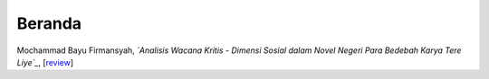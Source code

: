 Beranda
==============

Mochammad Bayu Firmansyah, *`Analisis Wacana Kritis - Dimensi Sosial dalam Novel Negeri Para Bedebah Karya Tere Liye`_*, [`review`_]

.. _Analisis Wacana Kritis - Dimensi Sosial dalam Novel Negeri Para Bedebah Karya Tere Liye: https://osf.io/preprints/inarxiv/9tmav/
.. _review: https://maqala.readthedocs.io/en/latest/firmansyah.html


